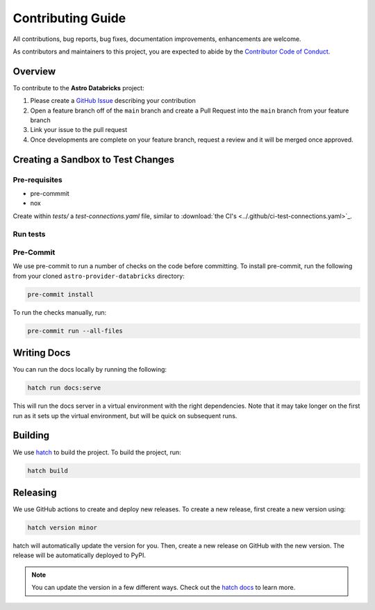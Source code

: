 Contributing Guide
=========================

All contributions, bug reports, bug fixes, documentation improvements, enhancements are welcome.

As contributors and maintainers to this project, you are expected to abide by the
`Contributor Code of Conduct <https://github.com/astronomer/astro-provider-databricks/blob/main/CODE_OF_CONDUCT.md>`_.

Overview
________

To contribute to the **Astro Databricks** project:

#. Please create a `GitHub Issue <https://github.com/astronomer/astro-provider-databricks/issues>`_ describing your contribution
#. Open a feature branch off of the ``main`` branch and create a Pull Request into the ``main`` branch from your feature branch
#. Link your issue to the pull request
#. Once developments are complete on your feature branch, request a review and it will be merged once approved.

Creating a Sandbox to Test Changes
__________________________________

Pre-requisites
**************

* pre-commmit
* nox

.. code-block:: bash
    pip install nox pre-commit

Create within `tests/` a `test-connections.yaml` file, similar to :download:`the CI's <../.github/ci-test-connections.yaml>`_.


Run tests
*****************

.. code-block:: bash
    nox -s "test-3.8(airflow='2.5')"

Pre-Commit
************

We use pre-commit to run a number of checks on the code before committing. To install pre-commit, run the following from
your cloned ``astro-provider-databricks`` directory:

.. code-block:: bash

    pre-commit install


To run the checks manually, run:

.. code-block:: bash

    pre-commit run --all-files


Writing Docs
__________________________________

You can run the docs locally by running the following:

.. code-block:: bash

    hatch run docs:serve


This will run the docs server in a virtual environment with the right dependencies. Note that it may take longer on the first run as it sets up the virtual environment, but will be quick on subsequent runs.


Building
__________________________________

We use `hatch <https://hatch.pypa.io/latest/>`_ to build the project. To build the project, run:

.. code-block:: bash

    hatch build


Releasing
__________________________________

We use GitHub actions to create and deploy new releases. To create a new release, first create a new version using:

.. code-block:: bash

    hatch version minor


hatch will automatically update the version for you. Then, create a new release on GitHub with the new version. The release will be automatically deployed to PyPI.

.. note::
    You can update the version in a few different ways. Check out the `hatch docs <https://hatch.pypa.io/latest/version/#updating>`_ to learn more.
